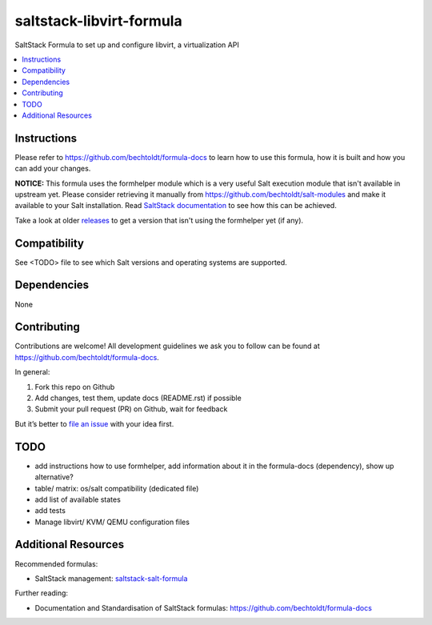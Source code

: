 =========================
saltstack-libvirt-formula
=========================

.. image:: http://issuestats.com/github/bechtoldt/saltstack-libvirt-formula/badge/issue
    :target: http://issuestats.com/github/bechtoldt/saltstack-libvirt-formula

.. image:: https://api.flattr.com/button/flattr-badge-large.png
    :target: https://flattr.com/submit/auto?user_id=bechtoldt&url=https%3A%2F%2Fgithub.com%2Fbechtoldt%2Fsaltstack-libvirt-formula

.. image:: https://badges.gitter.im/Join%20Chat.svg
   :alt: Join the chat at https://gitter.im/bechtoldt/saltstack-libvirt-formula
   :target: https://gitter.im/bechtoldt/saltstack-libvirt-formula?utm_source=badge&utm_medium=badge&utm_campaign=pr-badge&utm_content=badge

SaltStack Formula to set up and configure libvirt, a virtualization API

.. contents::
    :backlinks: none
    :local:

Instructions
------------

Please refer to https://github.com/bechtoldt/formula-docs to learn how to use
this formula, how it is built and how you can add your changes.

**NOTICE:** This formula uses the formhelper module which is a very useful Salt execution module that isn't available
in upstream yet. Please consider retrieving it manually from https://github.com/bechtoldt/salt-modules and
make it available to your Salt installation. Read `SaltStack documentation <http://docs.saltstack.com/en/latest/ref/modules/#modules-are-easy-to-write>`_ to
see how this can be achieved.

Take a look at older `releases <https://github.com/bechtoldt/saltstack-libvirt-formula/releases>`_ to get a version that isn't using the formhelper
yet (if any).


Compatibility
-------------

See <TODO> file to see which Salt versions and operating systems are supported.


Dependencies
------------

None


Contributing
------------

Contributions are welcome! All development guidelines we ask you to follow can
be found at https://github.com/bechtoldt/formula-docs.

In general:

1. Fork this repo on Github
2. Add changes, test them, update docs (README.rst) if possible
3. Submit your pull request (PR) on Github, wait for feedback

But it’s better to `file an issue <https://github.com/bechtoldt/saltstack-libvirt-formula/issues/new>`_ with your idea first.


TODO
----

* add instructions how to use formhelper, add information about it in the
  formula-docs (dependency), show up alternative?
* table/ matrix: os/salt compatibility (dedicated file)
* add list of available states
* add tests
* Manage libvirt/ KVM/ QEMU configuration files


Additional Resources
--------------------

Recommended formulas:

* SaltStack management: `saltstack-salt-formula <https://github.com/bechtoldt/saltstack-salt-formula>`_

Further reading:

* Documentation and Standardisation of SaltStack formulas: https://github.com/bechtoldt/formula-docs
